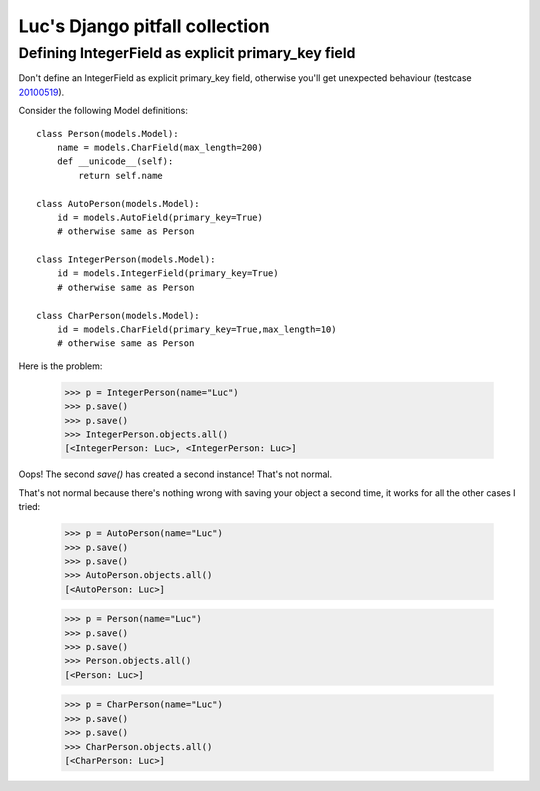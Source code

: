 Luc's Django pitfall collection
===============================


Defining IntegerField as explicit primary_key field
---------------------------------------------------

Don't define an IntegerField as explicit primary_key field, otherwise you'll get unexpected behaviour (testcase `20100519 <http://code.google.com/p/lino/source/browse/src/lino/test_apps/20100519/models.py>`_).

Consider the following Model definitions::

  class Person(models.Model):  
      name = models.CharField(max_length=200)
      def __unicode__(self):
          return self.name

  class AutoPerson(models.Model):  
      id = models.AutoField(primary_key=True)
      # otherwise same as Person

  class IntegerPerson(models.Model):  
      id = models.IntegerField(primary_key=True)
      # otherwise same as Person

  class CharPerson(models.Model):  
      id = models.CharField(primary_key=True,max_length=10)
      # otherwise same as Person

Here is the problem:

  >>> p = IntegerPerson(name="Luc")
  >>> p.save()
  >>> p.save()
  >>> IntegerPerson.objects.all()
  [<IntegerPerson: Luc>, <IntegerPerson: Luc>]

Oops! The second `save()` has created a second instance!
That's not normal.

That's not normal because there's nothing wrong with saving your object a second time, it works for all the other cases I tried: 

  >>> p = AutoPerson(name="Luc")
  >>> p.save()
  >>> p.save()
  >>> AutoPerson.objects.all()
  [<AutoPerson: Luc>]

  >>> p = Person(name="Luc")
  >>> p.save()
  >>> p.save()
  >>> Person.objects.all()
  [<Person: Luc>]

  >>> p = CharPerson(name="Luc")
  >>> p.save()
  >>> p.save()
  >>> CharPerson.objects.all()
  [<CharPerson: Luc>]
